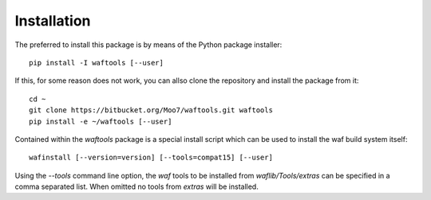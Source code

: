 Installation
============
The preferred to install this package is by means of the Python package installer::

    pip install -I waftools [--user]

If this, for some reason does not work, you can allso clone the repository and install 
the package from it::

    cd ~
    git clone https://bitbucket.org/Moo7/waftools.git waftools
    pip install -e ~/waftools [--user]


Contained within the *waftools* package is a special install script which can be used to 
install the waf build system itself::

    wafinstall [--version=version] [--tools=compat15] [--user]

Using the *--tools* command line option, the *waf* tools to be installed from 
*waflib/Tools/extras* can be specified in a comma separated list. When omitted no 
tools from *extras* will be installed.

.. _waf: https://waf.io/
.. _wafbook: https://waf.io/book

